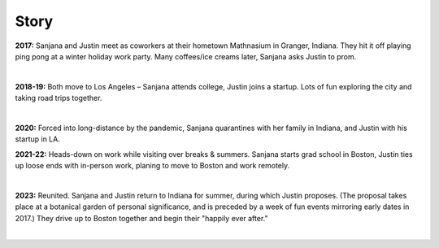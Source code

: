 Story
=====

**2017:**
Sanjana and Justin meet as coworkers at their hometown Mathnasium in Granger, Indiana.
They hit it off playing ping pong at a winter holiday work party.
Many coffees/ice creams later, Sanjana asks Justin to prom.

.. raw:: html
    :file: imports/story/photos-2017.html

|

**2018-19:**
Both move to Los Angeles – Sanjana attends college, Justin joins a startup.
Lots of fun exploring the city and taking road trips together.

.. raw:: html
    :file: imports/story/photos-2018-19.html

|

**2020:**
Forced into long-distance by the pandemic,
Sanjana quarantines with her family in Indiana,
and Justin with his startup in LA.

**2021-22:**
Heads-down on work while visiting over breaks & summers.
Sanjana starts grad school in Boston,
Justin ties up loose ends with in-person work, planing to move to Boston and work remotely.

.. raw:: html
    :file: imports/story/photos-2021-22.html

|

**2023:**
Reunited. Sanjana and Justin return to Indiana for summer, during which Justin proposes.
(The proposal takes place at a botanical garden of personal significance,
and is preceded by a week of fun events mirroring early dates in 2017.)
They drive up to Boston together and begin their "happily ever after."

.. raw:: html
    :file: imports/story/photos-2023.html

|